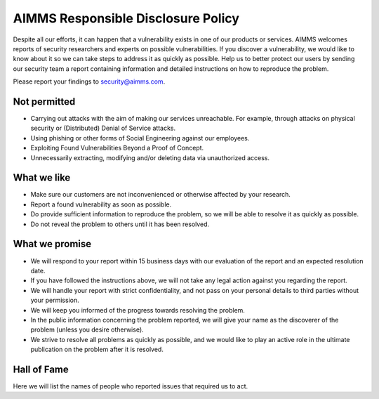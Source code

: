 AIMMS Responsible Disclosure Policy
===========================================

Despite all our efforts, it can happen that a vulnerability exists in one of our products or services. AIMMS welcomes reports of security researchers and experts on possible vulnerabilities. If you discover a vulnerability, we would like to know about it so we can take steps to address it as quickly as possible. Help us to better protect our users by sending our security team a report containing information and detailed instructions on how to reproduce the problem. 

Please report your findings to security@aimms.com.

Not permitted
-------------

* Carrying out attacks with the aim of making our services unreachable. For example, through attacks on physical security or (Distributed) Denial of Service attacks.
* Using phishing or other forms of Social Engineering against our employees.
* Exploiting Found Vulnerabilities Beyond a Proof of Concept.
* Unnecessarily extracting, modifying and/or deleting data via unauthorized access.

What we like
------------

* Make sure our customers are not inconvenienced or otherwise affected by your research.
* Report a found vulnerability as soon as possible.
* Do provide sufficient information to reproduce the problem, so we will be able to resolve it as quickly as possible.
* Do not reveal the problem to others until it has been resolved.
    
What we promise
---------------

* We will respond to your report within 15 business days with our evaluation of the report and an expected resolution date.
* If you have followed the instructions above, we will not take any legal action against you regarding the report.
* We will handle your report with strict confidentiality, and not pass on your personal details to third parties without your permission.
* We will keep you informed of the progress towards resolving the problem.
* In the public information concerning the problem reported, we will give your name as the discoverer of the problem (unless you desire otherwise).
* We strive to resolve all problems as quickly as possible, and we would like to play an active role in the ultimate publication on the problem after it is resolved.

Hall of Fame
------------

Here we will list the names of people who reported issues that required us to act.

